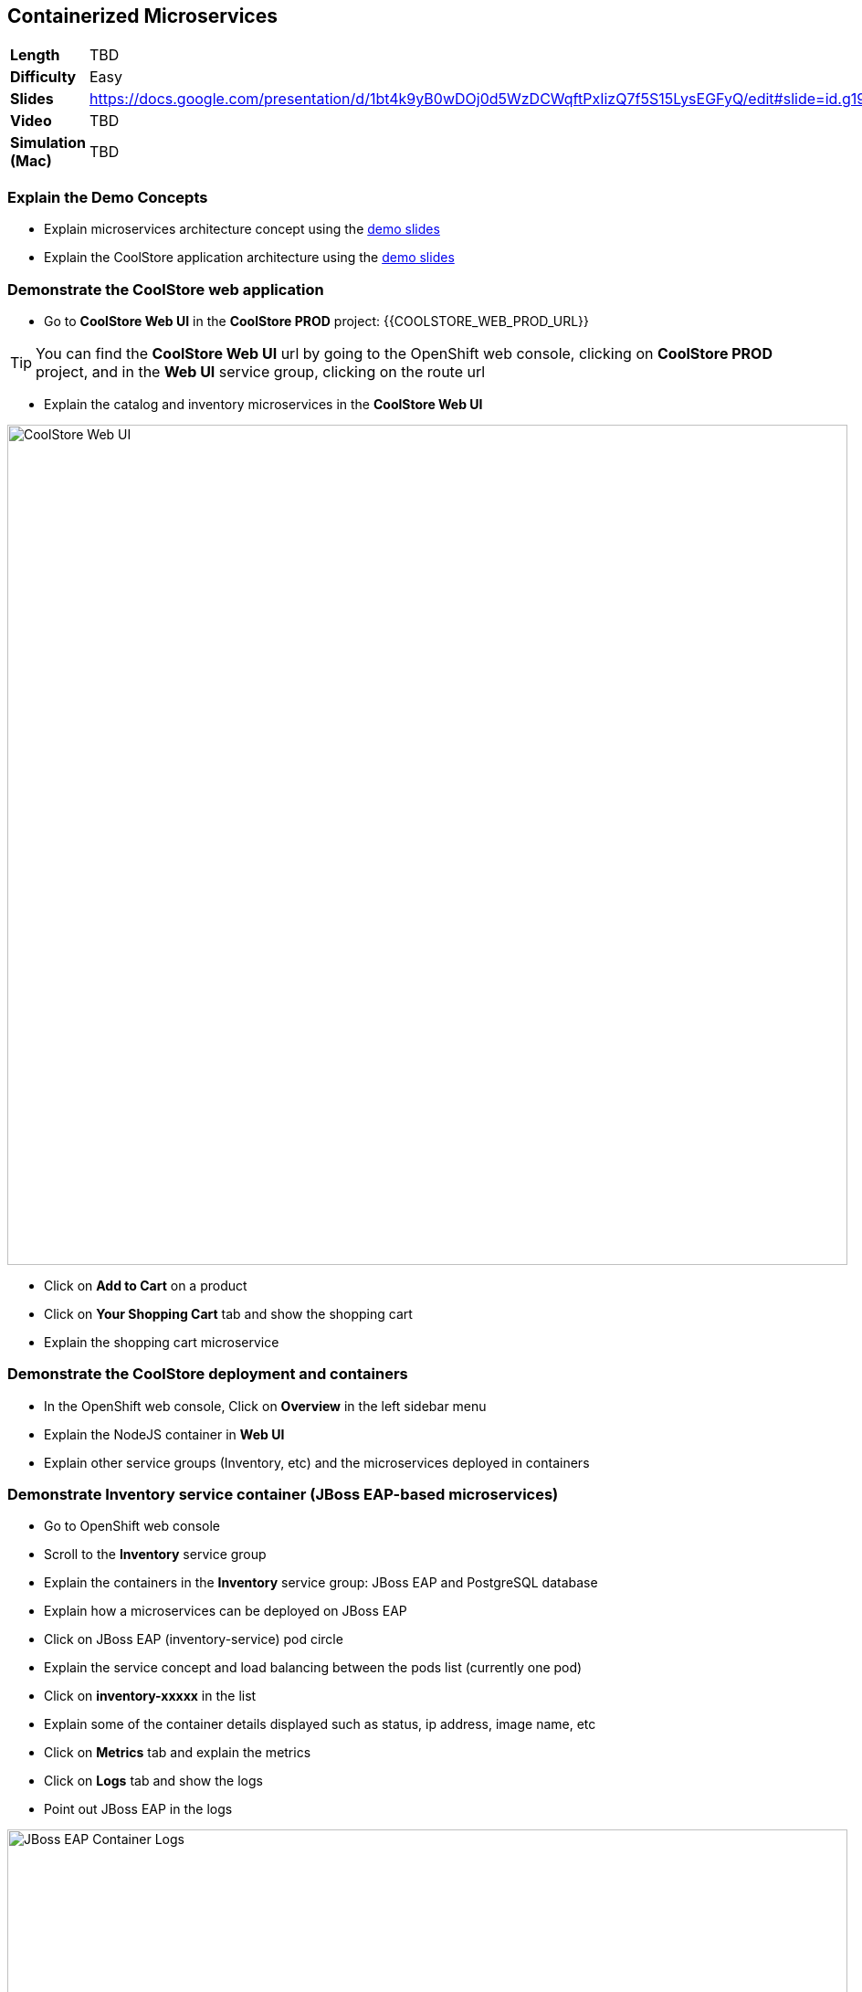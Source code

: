 ## Containerized Microservices

[format="csv",cols="2"]
|======
*Length*,TBD
*Difficulty*,Easy
*Slides*,https://docs.google.com/presentation/d/1bt4k9yB0wDOj0d5WzDCWqftPxIizQ7f5S15LysEGFyQ/edit#slide=id.g19ddf4bec2_2_27
*Video*,TBD
*Simulation (Mac)*,TBD
|======


### Explain the Demo Concepts

* Explain microservices architecture concept using the https://docs.google.com/presentation/d/1bt4k9yB0wDOj0d5WzDCWqftPxIizQ7f5S15LysEGFyQ/edit#slide=id.g19ddf4bec2_0_514[demo slides]
* Explain the CoolStore application architecture using the https://docs.google.com/a/redhat.com/presentation/d/1bt4k9yB0wDOj0d5WzDCWqftPxIizQ7f5S15LysEGFyQ/edit?usp=sharing[demo slides]

### Demonstrate the CoolStore web application

* Go to *CoolStore Web UI* in the *CoolStore PROD* project: {{COOLSTORE_WEB_PROD_URL}}

====
TIP: You can find the *CoolStore Web UI* url by going to the OpenShift web console,
clicking on *CoolStore PROD* project, and in the *Web UI* service group, clicking on the route url
====

* Explain the catalog and inventory microservices in the *CoolStore Web UI*

image::demos/msa-overview-coolstore-web.png[CoolStore Web UI,width=920,align=center]

* Click on *Add to Cart* on a product
* Click on *Your Shopping Cart* tab and show the shopping cart
* Explain the shopping cart microservice

### Demonstrate the CoolStore deployment and containers

* In the OpenShift web console, Click on *Overview* in the left sidebar menu
* Explain the NodeJS container in *Web UI*
* Explain other service groups (Inventory, etc) and the microservices deployed in containers

### Demonstrate Inventory service container (JBoss EAP-based microservices)

* Go to OpenShift web console
* Scroll to the *Inventory* service group
* Explain the containers in the *Inventory* service group: JBoss EAP and PostgreSQL database
* Explain how a microservices can be deployed on JBoss EAP
* Click on JBoss EAP (inventory-service) pod circle
* Explain the service concept and load balancing between the pods list (currently one pod)
* Click on *inventory-xxxxx* in the list
* Explain some of the container details displayed such as status, ip address, image name, etc
* Click on *Metrics* tab and explain the metrics
* Click on *Logs* tab and show the logs
* Point out JBoss EAP in the logs

image::demos/msa-overview-eap-logs.png[JBoss EAP Container Logs,width=920,align=center]

* Explain the central log management with Elastic and Kibana
* Click on *Terminal* and explain remote shell access to the container
* Type +ps aux+in the terminal and press *Enter* to display the processes running inside the container

### Demonstrate Inventory service persistent database container (PostgreSQL)

* In the OpenShift web console, Click on *Overview* in the left sidebar menu
* Explain (again!) the service concept and how JBoss EAP finds its PostgreSQL database
* Explain the persistence concept
* Click on *Storage* on the left sidebar menu
* Explain requesting storage and dynamic provisioning

### Demonstrate Catalog service container (JBoss Web Server-based microservice)

* In the OpenShift web console, Click on *Overview* in the left sidebar menu
* Scroll to *Catalog* service group
* Explain the containers in the *Catalog* service group: JBoss Web Server and MongoDB database
* Explain how a microservices can be deployed on JBoss Web Server
* Click on JBoss Web Server (catalog) pod circle
* Click on *catalog-xxxxx* in the list
* Click on *Logs* tab and show the logs
* Point out JBoss Web Server in the logs

image::demos/msa-overview-jws-logs.png[JBoss Web Server Container Logs,width=920,align=center]

### Demonstrate CoolStore Gateway container (Fuse Integration Services, Camel and Netflix OSS)

* In the OpenShift web console, Click on *Overview* in the left sidebar menu
* Scroll to *Coolstore GW* service group
* Explain Camel integration and Netflix OSS
